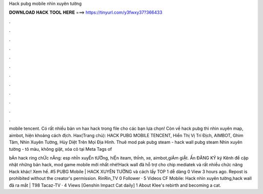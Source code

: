 Hack pubg mobile nhìn xuyên tường



𝐃𝐎𝐖𝐍𝐋𝐎𝐀𝐃 𝐇𝐀𝐂𝐊 𝐓𝐎𝐎𝐋 𝐇𝐄𝐑𝐄 ===> https://tinyurl.com/y3fwxy37?366433



.



.



.



.



.



.



.



.



.



.



.



.

mobile tencent. Có rất nhiều bản vn hax hack trong file cho các bạn lựa chọn! Còn về hack pubg thì nhìn xuyên map, aimbot, hiện khoảng cách địch. Hax(Trang chủ): HACK PUBG MOBILE TENCENT, Hiển Thị Vị Trí Địch, AIMBOT, Ghìm Tâm, Nhìn Xuyên Tường, Hủy Diệt Trên Mọi Địa Hình. Thuê mod pak pubg steam - hack wall pubg steam Nhìn xuyên tường - tô màu, không giật, xóa cỏ tại  Meta Tags of 

bẢn hack ring chỨc nĂng: esp nhÌn xuyÊn tƯỜng, hiỆn iteam, thÍnh, xe, aimbot,giẢm giẬt. Ấn ĐĂNG KÝ ký Kênh để cập nhật những bản hack, mod game mobile mới nhất nhé!Hack wall đã hỗ trợ cho chip mediatek và rất nhiều chức năng Hack khác! Xem hế. #5 PUBG Mobile | HACK XUYÊN TƯỜNG và cách lấy TOP 1 dễ dàng 0 View 3 hours ago. Repost is prohibited without the creator's permission. RinRin_TV 0 Follower · 5 Videos CF Mobile: Hack nhìn xuyên tường,hack wall đã ra mắt | T98 Tacaz-TV · 4 Views [Genshin Impact Cat daily] 1 About Klee's rebirth and becoming a cat.
